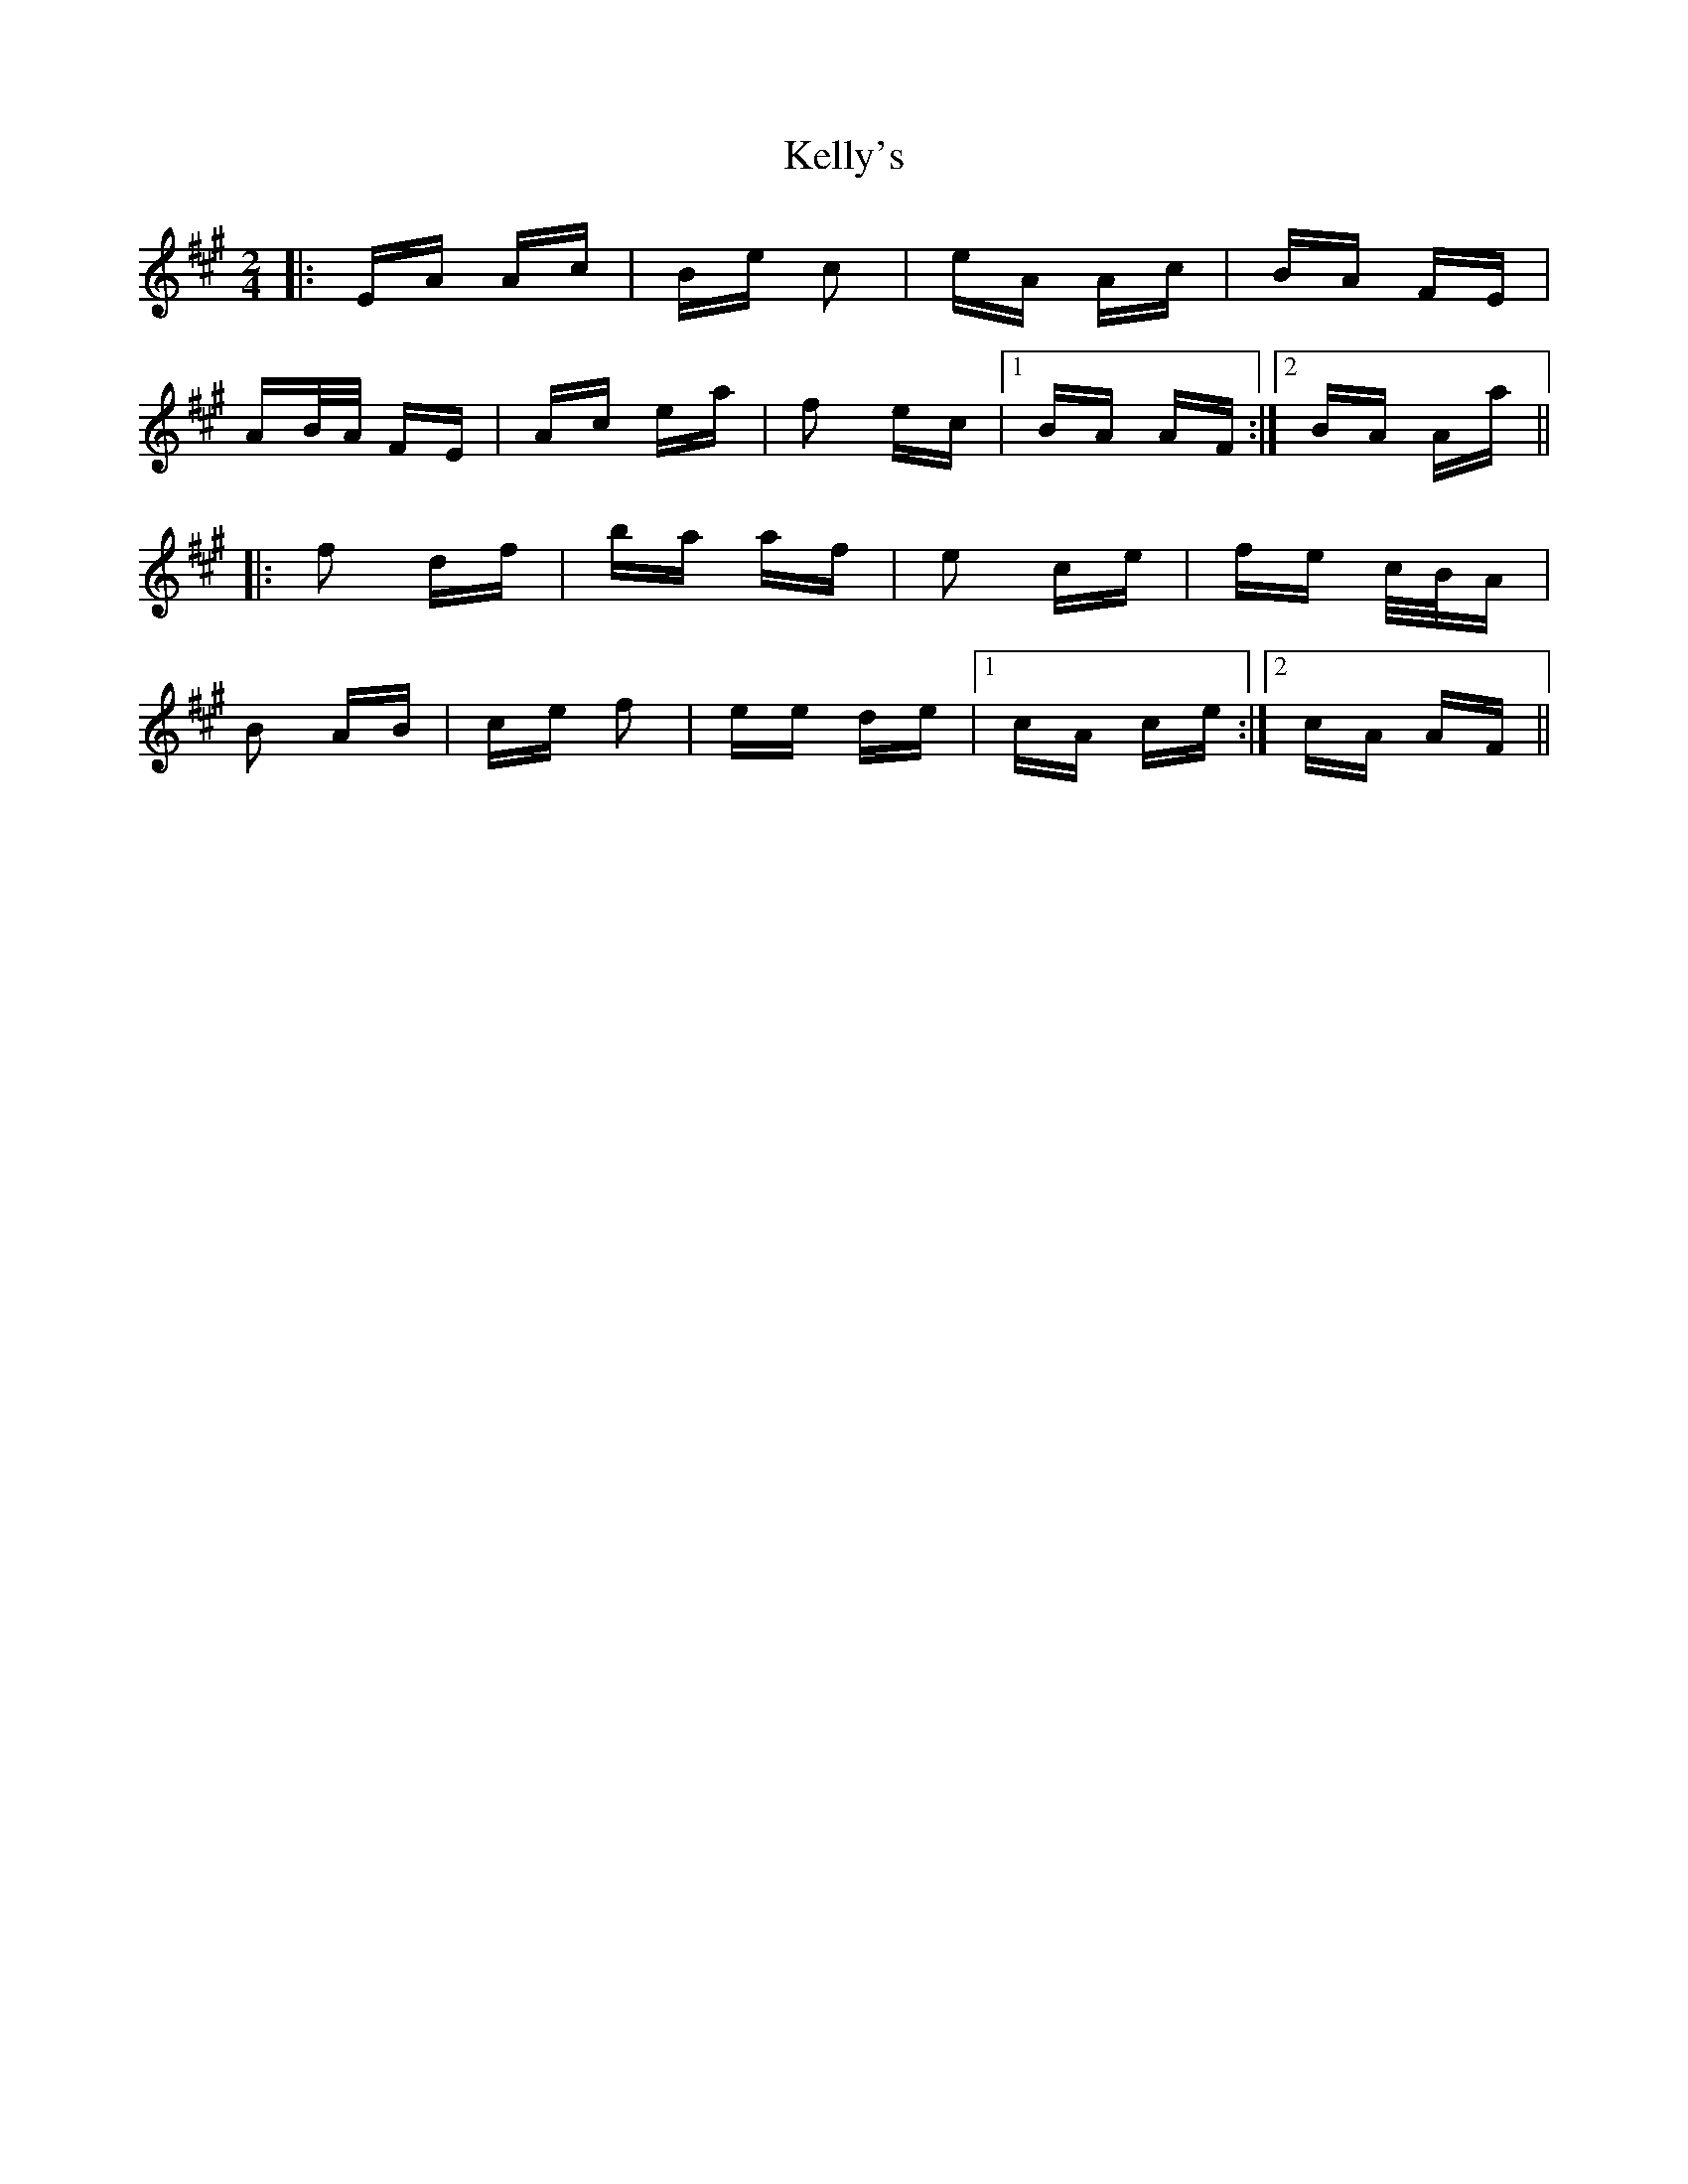 X: 21287
T: Kelly's
R: polka
M: 2/4
K: Amajor
|:EA Ac|Be c2|eA Ac|BA FE|
AB/A/ FE|Ac ea|f2 ec|1 BA AF:|2 BA Aa||
|:f2 df|ba af|e2 ce|fe c/B/A|
B2 AB|ce f2|ee de|1 cA ce:|2 cA AF||

